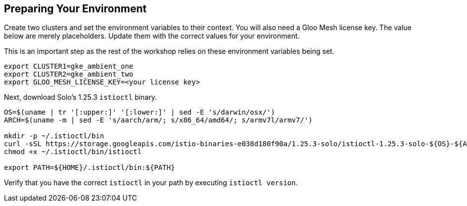 
== Preparing Your Environment

Create two clusters and set the environment variables to their context.  You will also need a Gloo Mesh license key. The value below are merely placeholders.  Update them with the correct values for your environment.

This is an important step as the rest of the workshop relies on these environment variables being set.

[source,bash]
----
export CLUSTER1=gke_ambient_one 
export CLUSTER2=gke_ambient_two
export GLOO_MESH_LICENSE_KEY=<your license key>
----

Next, download Solo's 1.25.3 `istioctl` binary.

[source,bash]
----
OS=$(uname | tr '[:upper:]' '[:lower:]' | sed -E 's/darwin/osx/')
ARCH=$(uname -m | sed -E 's/aarch/arm/; s/x86_64/amd64/; s/armv7l/armv7/')

mkdir -p ~/.istioctl/bin
curl -sSL https://storage.googleapis.com/istio-binaries-e038d180f90a/1.25.3-solo/istioctl-1.25.3-solo-${OS}-${ARCH}.tar.gz | tar xzf - -C ~/.istioctl/bin
chmod +x ~/.istioctl/bin/istioctl

export PATH=${HOME}/.istioctl/bin:${PATH}
----

Verify that you have the correct `istioctl` in your path by executing `istioctl version`.